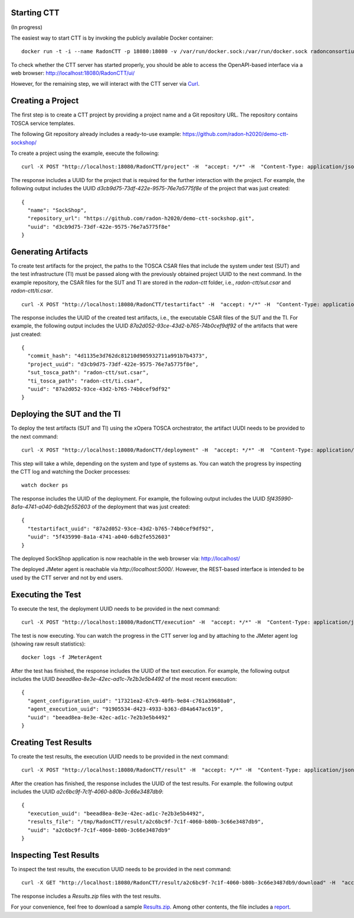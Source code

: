 Starting CTT
~~~~~~~~~~~~

(In progress)

The easiest way to start CTT is by invoking the publicly available Docker container:

::

  docker run -t -i --name RadonCTT -p 18080:18080 -v /var/run/docker.sock:/var/run/docker.sock radonconsortium/radon-ctt:latest

To check whether the CTT server has started properly, you should be able to access the OpenAPI-based interface via a web browser: http://localhost:18080/RadonCTT/ui/

However, for the remaining step, we will interact with the CTT server via `Curl <https://curl.haxx.se/>`_.

Creating a Project
~~~~~~~~~~~~~~~~~~~~

The first step is to create a CTT project by providing a project name and a Git repository URL. The repository contains TOSCA service templates.

The following Git repository already includes a ready-to-use example: https://github.com/radon-h2020/demo-ctt-sockshop/

To create a project using the example, execute the following:

::

  curl -X POST "http://localhost:18080/RadonCTT/project" -H  "accept: */*" -H  "Content-Type: application/json" -d "{\"name\":\"SockShop\",\"repository_url\":\"https://github.com/radon-h2020/demo-ctt-sockshop.git\"}"

The response includes a UUID for the project that is required for the further interaction with the project. For example, the following output includes the UUID *d3cb9d75-73df-422e-9575-76e7a5775f8e* of the project that was just created:

::

  {
    "name": "SockShop",
    "repository_url": "https://github.com/radon-h2020/demo-ctt-sockshop.git",
    "uuid": "d3cb9d75-73df-422e-9575-76e7a5775f8e"
  }

Generating Artifacts
~~~~~~~~~~~~~~~~~~~~

To create test artifacts for the project, the paths to the TOSCA CSAR files that include the system under test (SUT) and the test infrastructure (TI) must be passed along with the previously obtained project UUID to the next command. In the example repository, the CSAR files for the SUT and TI are stored in the *radon-ctt* folder, i.e., *radon-ctt/sut.csar* and *radon-ctt/ti.csar*.

::

  curl -X POST "http://localhost:18080/RadonCTT/testartifact" -H  "accept: */*" -H  "Content-Type: application/json" -d "{\"project_uuid\":\"d3cb9d75-73df-422e-9575-76e7a5775f8e\",\"sut_tosca_path\":\"radon-ctt/sut.csar\",\"ti_tosca_path\":\"radon-ctt/ti.csar\"}"

The response includes the UUID of the created test artifacts, i.e., the executable CSAR files of the SUT and the TI. For example, the following output includes the UUID *87a2d052-93ce-43d2-b765-74b0cef9df92* of the artifacts that were just created:

::

  {
    "commit_hash": "4d1135e3d762dc81210d905932711a991b7b4373",
    "project_uuid": "d3cb9d75-73df-422e-9575-76e7a5775f8e",
    "sut_tosca_path": "radon-ctt/sut.csar",
    "ti_tosca_path": "radon-ctt/ti.csar",
    "uuid": "87a2d052-93ce-43d2-b765-74b0cef9df92"
  }

Deploying the SUT and the TI
~~~~~~~~~~~~~~~~~~~~~~~~~~~~

To deploy the test artifacts (SUT and TI) using the xOpera TOSCA orchestrator, the artifact UUDI needs to be provided to the next command:

::

  curl -X POST "http://localhost:18080/RadonCTT/deployment" -H  "accept: */*" -H  "Content-Type: application/json" -d "{\"testartifact_uuid\":\"87a2d052-93ce-43d2-b765-74b0cef9df92\"}"

This step will take a while, depending on the system and type of systems as. You can watch the progress by inspecting the CTT log and watching the Docker processes:

:: 

  watch docker ps

The response includes the UUID of the deployment. For example, the following output includes the UUID *5f435990-8a1a-4741-a040-6db2fe552603* of the deployment that was just created: 

::

  {
    "testartifact_uuid": "87a2d052-93ce-43d2-b765-74b0cef9df92",
    "uuid": "5f435990-8a1a-4741-a040-6db2fe552603"
  }

The deployed SockShop application is now reachable in the web browser via: http://localhost/

The deployed JMeter agent is reachable via *http://localhost:5000/*. However, the REST-based interface is intended to be used by the CTT server and not by end users.

Executing the Test
~~~~~~~~~~~~~~~~~~

To execute the test, the deployment UUID needs to be provided in the next command:

::

  curl -X POST "http://localhost:18080/RadonCTT/execution" -H  "accept: */*" -H  "Content-Type: application/json" -d "{\"deployment_uuid\":\"5f435990-8a1a-4741-a040-6db2fe552603\"}"

The test is now executing. You can watch the progress in the CTT server log and by attaching to the JMeter agent log (showing raw result statistics):

:: 

  docker logs -f JMeterAgent

After the test has finished, the response includes the UUID of the text execution. For example, the following output includes the UUID *beead8ea-8e3e-42ec-ad1c-7e2b3e5b4492* of the most recent execution: 

::

  {
    "agent_configuration_uuid": "17321ea2-67c9-40fb-9e84-c761a39680a0",
    "agent_execution_uuid": "91905534-d423-4933-b363-d84a647ac619",
    "uuid": "beead8ea-8e3e-42ec-ad1c-7e2b3e5b4492"
  }


Creating Test Results
~~~~~~~~~~~~~~~~~~~~~~~

To create the test results, the execution UUID needs to be provided in the next command:

::

  curl -X POST "http://localhost:18080/RadonCTT/result" -H  "accept: */*" -H  "Content-Type: application/json" -d "{\"execution_uuid\":\"beead8ea-8e3e-42ec-ad1c-7e2b3e5b4492\"}"

After the creation has finished, the response includes the UUID of the test results. For example. the following output  includes the UUID *a2c6bc9f-7c1f-4060-b80b-3c66e3487db9*:

::

  {
    "execution_uuid": "beead8ea-8e3e-42ec-ad1c-7e2b3e5b4492",
    "results_file": "/tmp/RadonCTT/result/a2c6bc9f-7c1f-4060-b80b-3c66e3487db9",
    "uuid": "a2c6bc9f-7c1f-4060-b80b-3c66e3487db9"
  }


Inspecting Test Results
~~~~~~~~~~~~~~~~~~~~~~~

To inspect the test results, the execution UUID needs to be provided in the next command:

::

  curl -X GET "http://localhost:18080/RadonCTT/result/a2c6bc9f-7c1f-4060-b80b-3c66e3487db9/download" -H  "accept: application/json"

The response includes a *Results.zip* files with the test results. 

For your convenience, feel free to download a sample `Results.zip <_static/Results.zip>`_. Among other contents, the file includes a `report <_static/Results-JMeterExample/dashboard/index.html>`_.
